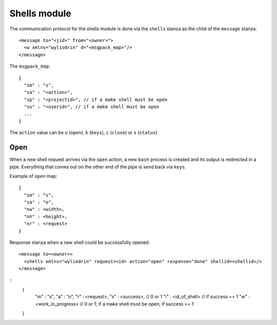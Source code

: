 *************
Shells module
*************

.. highlight:: c

The communication protocol for the shells module is done via the
``shells`` stanza as the child of the ``message`` stanza:
::
  <message to="<jid>" from="<owner>">
    <w xmlns="wyliodrin" d="<msgpack_map>"/>
  </message>

The ``msgpack_map``:
::
  {
    "sm" : "s",
    "sa" : "<action>",
    "sp" : "<projectid>", // if a make shell must be open
    "su" : "<userid>", // if a make shell must be open
    ...
  }

The ``action`` value can be ``o`` (``open``), ``k`` (``keys``), ``c`` (``close``)
or ``s`` (``status``).


Open
====
When a new shell request arrives via the ``open`` action, a new ``bash``
process is created and its output is redirected in a pipe. Everything that
comes out on the other end of the pipe is send back via ``keys``.

Example of ``open`` map:
::
  {
    "sm" : "s",
    "sa" : "o",
    "nw" : <width>,
    "nh" : <height>,
    "nr" : <request>
  }

Response stanza when a new shell could be successfully opened:
::
  <message to=<owner>>
    <shells xmlns="wyliodrin" request=<id> action="open" response="done" shellid=<shellid>/>
  </message>

::
  {
    "m" : "s",
    "a" : "o",
    "r" : <request>,
    "s" : <success>, // 0 or 1
    "i" : <id_of_shell> // if success == 1
    "w" : <work_in_progress> // 0 or 1; if a make shell must be open; if success == 1
  }
